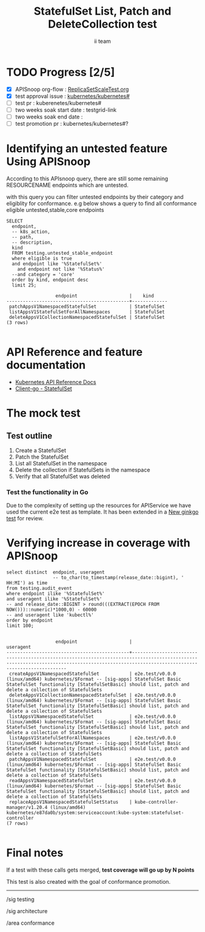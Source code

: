 # -*- ii: apisnoop; -*-
#+TITLE: StatefulSet List, Patch and DeleteCollection test
#+AUTHOR: ii team
#+TODO: TODO(t) NEXT(n) IN-PROGRESS(i) BLOCKED(b) | DONE(d)
#+OPTIONS: toc:nil tags:nil todo:nil
#+EXPORT_SELECT_TAGS: export
#+PROPERTY: header-args:sql-mode :product postgres

* TODO Progress [2/5]                                                :export:
- [X] APISnoop org-flow : [[https://github.com/cncf/apisnoop/blob/master/tickets/k8s/][ReplicaSetScaleTest.org]]
- [X] test approval issue : [[https://github.com/kubernetes/kubernetes/issues/][kubernetes/kubernetes#]]
- [ ] test pr : kuberenetes/kubernetes#
- [ ] two weeks soak start date : testgrid-link
- [ ] two weeks soak end date :
- [ ] test promotion pr : kubernetes/kubernetes#?
* Identifying an untested feature Using APISnoop                     :export:

According to this APIsnoop query, there are still some remaining RESOURCENAME endpoints which are untested.

with this query you can filter untested endpoints by their category and eligiblity for conformance.
e.g below shows a query to find all conformance eligible untested,stable,core endpoints

  #+NAME: untested_stable_core_endpoints
  #+begin_src sql-mode :eval never-export :exports both :session none
    SELECT
      endpoint,
      -- k8s_action,
      -- path,
      -- description,
      kind
      FROM testing.untested_stable_endpoint
      where eligible is true
      and endpoint like '%StatefulSet%'
        and endpoint not like '%Status%'
      --and category = 'core'
      order by kind, endpoint desc
      limit 25;
  #+end_src

 #+RESULTS: untested_stable_core_endpoints
 #+begin_SRC example
                   endpoint                   |    kind
 ---------------------------------------------+-------------
  patchAppsV1NamespacedStatefulSet            | StatefulSet
  listAppsV1StatefulSetForAllNamespaces       | StatefulSet
  deleteAppsV1CollectionNamespacedStatefulSet | StatefulSet
 (3 rows)

 #+end_SRC

* API Reference and feature documentation                            :export:
- [[https://kubernetes.io/docs/reference/generated/kubernetes-api/v1.19/#statefulset-v1-apps][Kubernetes API Reference Docs]]
- [[https://github.com/kubernetes/kubernetes/blob/master/staging/src/k8s.io/client-go/kubernetes/typed/apps/v1/statefulset.go][Client-go - StatefulSet]]

* The mock test                                                     :export:
** Test outline

1. Create a StatefulSet
2. Patch the StatefulSet
3. List all StatefulSet in the namespace
4. Delete the collection if StatefulSets in the namespace
5. Verify that all StatefulSet was deleted

*** Test the functionality in Go
Due to the complexity of setting up the resources for APIService we have used the current e2e test as template. It has been extended in a [[https://github.com/ii/kubernetes/commit/95f29fd7fdff91853beb7bae88d3389f257ee02e][New ginkgo test]] for review.


* Verifying increase in coverage with APISnoop                       :export:


#+begin_src sql-mode :eval never-export :exports both :session none
  select distinct  endpoint, useragent
                   -- to_char(to_timestamp(release_date::bigint), ' HH:MI') as time
  from testing.audit_event
  where endpoint ilike '%StatefulSet%'
  and useragent ilike '%StatefulSet%'
  -- and release_date::BIGINT > round(((EXTRACT(EPOCH FROM NOW()))::numeric)*1000,0) - 60000
  -- and useragent like 'kubectl%'
  order by endpoint
  limit 100;

#+end_src

#+RESULTS:
#+begin_SRC example
                  endpoint                   |                                                                                        useragent
---------------------------------------------+------------------------------------------------------------------------------------------------------------------------------------------------------------------------------------------
 createAppsV1NamespacedStatefulSet           | e2e.test/v0.0.0 (linux/amd64) kubernetes/$Format -- [sig-apps] StatefulSet Basic StatefulSet functionality [StatefulSetBasic] should list, patch and delete a collection of StatefulSets
 deleteAppsV1CollectionNamespacedStatefulSet | e2e.test/v0.0.0 (linux/amd64) kubernetes/$Format -- [sig-apps] StatefulSet Basic StatefulSet functionality [StatefulSetBasic] should list, patch and delete a collection of StatefulSets
 listAppsV1NamespacedStatefulSet             | e2e.test/v0.0.0 (linux/amd64) kubernetes/$Format -- [sig-apps] StatefulSet Basic StatefulSet functionality [StatefulSetBasic] should list, patch and delete a collection of StatefulSets
 listAppsV1StatefulSetForAllNamespaces       | e2e.test/v0.0.0 (linux/amd64) kubernetes/$Format -- [sig-apps] StatefulSet Basic StatefulSet functionality [StatefulSetBasic] should list, patch and delete a collection of StatefulSets
 patchAppsV1NamespacedStatefulSet            | e2e.test/v0.0.0 (linux/amd64) kubernetes/$Format -- [sig-apps] StatefulSet Basic StatefulSet functionality [StatefulSetBasic] should list, patch and delete a collection of StatefulSets
 readAppsV1NamespacedStatefulSet             | e2e.test/v0.0.0 (linux/amd64) kubernetes/$Format -- [sig-apps] StatefulSet Basic StatefulSet functionality [StatefulSetBasic] should list, patch and delete a collection of StatefulSets
 replaceAppsV1NamespacedStatefulSetStatus    | kube-controller-manager/v1.20.4 (linux/amd64) kubernetes/e87da0b/system:serviceaccount:kube-system:statefulset-controller
(7 rows)

#+end_SRC


* Convert to Ginkgo Test
** Ginkgo Test
  :PROPERTIES:
  :ID:       gt001z4ch1sc00l
  :END:
* Final notes                                                        :export:
If a test with these calls gets merged, **test coverage will go up by N points**

This test is also created with the goal of conformance promotion.

-----
/sig testing

/sig architecture

/area conformance


* scratch

*** Delete all audit events
#+begin_src sql-mode
delete from testing.audit_event;
#+end_src

#+RESULTS:
#+begin_SRC example
DELETE 400
#+end_SRC




*** Identify the test for an endpoint
#+begin_src sql-mode
select endpoint,
       unnest(tests) as test
  from endpoint_coverage
 where endpoint like '%replaceAppsV1NamespacedReplicaSet%'
    and endpoint not like '%alpha%'
    and endpoint not like '%beta%'
  -- and release = '1.19.0'
  group by endpoint, test, level, category;
#+end_src

#+RESULTS:
#+begin_SRC example
                endpoint                 |                                              test
-----------------------------------------+------------------------------------------------------------------------------------------------
 replaceAppsV1NamespacedReplicaSet       | [sig-apps] ReplicaSet should surface a failure condition on a common issue like exceeded quota
 replaceAppsV1NamespacedReplicaSet       |
 replaceAppsV1NamespacedReplicaSetScale  | [sig-apps] ReplicaSet Replicaset should have a working scale subresource
 replaceAppsV1NamespacedReplicaSetScale  |
 replaceAppsV1NamespacedReplicaSetStatus |
(5 rows)

#+end_SRC
